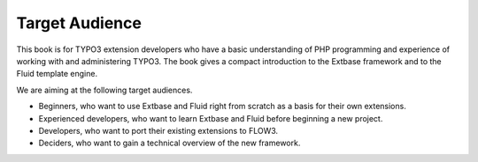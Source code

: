 Target Audience
==============================

This book is for TYPO3 extension developers who have a basic understanding of PHP programming and experience of working with and administering TYPO3. The book gives a compact introduction to the Extbase framework and to the Fluid template engine. 

We are aiming at the following target audiences.

* Beginners, who want to use Extbase and Fluid right from scratch as a basis for their own extensions.
* Experienced developers, who want to learn Extbase and Fluid before beginning a new project.
* Developers, who want to port their existing extensions to FLOW3.
* Deciders, who want to gain a technical overview of the new framework.
